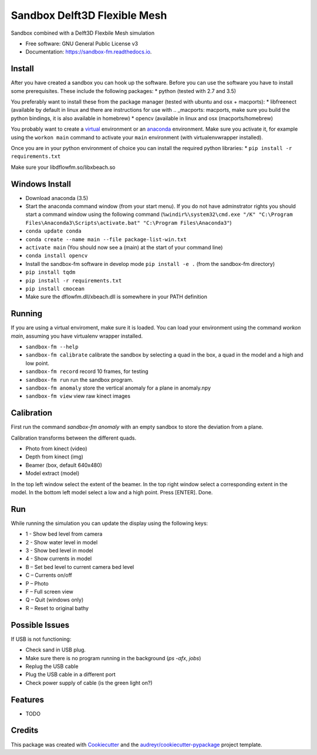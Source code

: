 ===============================
Sandbox Delft3D Flexible Mesh
===============================


.. image:: https://img.shields.io/pypi/v/sandbox_fm.svg
        :target: https://pypi.python.org/pypi/sandbox_fm

.. image:: https://img.shields.io/travis/openearth/sandbox_fm.svg
        :target: https://travis-ci.org/openearth/sandbox_fm

.. image:: https://readthedocs.org/projects/sandbox-fm/badge/?version=latest
        :target: https://sandbox-fm.readthedocs.io/en/latest/?badge=latest
        :alt: Documentation Status

.. image:: https://pyup.io/repos/github/openearth/sandbox_fm/shield.svg
     :target: https://pyup.io/repos/github/openearth/sandbox_fm/
     :alt: Updates


Sandbox combined with a Delft3D Flexbile Mesh simulation

* Free software: GNU General Public License v3
* Documentation: https://sandbox-fm.readthedocs.io.

Install
-------
After you have created a sandbox you can hook up the software. Before you can use the software you have to install some prerequisites.
These include the following packages:
* python (tested with 2.7 and 3.5)

You preferably want to install these from the package manager (tested with ubuntu and osx + macports):
* libfreenect (available by default in linux and there are instructions for use with .. _macports: macports, make sure you build the python bindings, it is also available in homebrew)
* opencv (available in linux and osx (macports/homebrew)

You probably want to create a virtual_ environment or an anaconda_ environment. Make sure you activate it, for example using the ``workon main`` command to activate your ``main`` environment (with virtualenvwrapper installed).

Once you are in your python environment of choice you can install the required python libraries:
* ``pip install -r requirements.txt``

Make sure your libdflowfm.so/libxbeach.so

Windows Install
----------------
- Download anaconda (3.5)
- Start the anaconda command window (from your start menu). If you do not have adminstrator rights you should start a command window using the following command (``%windir%\system32\cmd.exe "/K" "C:\Program Files\Anaconda3\Scripts\activate.bat" "C:\Program Files\Anaconda3"``)
- ``conda update conda``
- ``conda create --name main --file package-list-win.txt``
- ``activate main``  (You should now see a (main) at the start of your command line)
- ``conda install opencv``
- Install the sandbox-fm software in develop mode ``pip install -e .`` (from the sandbox-fm directory)
- ``pip install tqdm``
- ``pip install -r requirements.txt``
- ``pip install cmocean``
- Make sure the dflowfm.dll/xbeach.dll is somewhere in your PATH definition
 


  
Running
-------
If you are using a virtual enviroment, make sure it is loaded. You can load your environment using the command `workon main`, assuming you have virtualenv wrapper installed.

- ``sandbox-fm --help``
- ``sandbox-fm calibrate``  calibrate the sandbox by selecting a quad in the box, a quad in the model and a high and low point.
- ``sandbox-fm record``     record 10 frames, for testing
- ``sandbox-fm run``        run the sandbox program.
- ``sandbox-fm anomaly``    store the vertical anomaly for a plane in anomaly.npy
- ``sandbox-fm view``       view raw kinect images

Calibration
-----------
First run the command `sandbox-fm anomaly` with an empty sandbox to store the deviation from a plane.

Calibration transforms between the different quads.

- Photo from kinect (video)
- Depth from kinect (img)
- Beamer (box, default 640x480)
- Model extract (model)

In the top left window select the extent of the beamer.
In the top right window select a corresponding extent in the model.
In the bottom left model select a low and a high point.
Press [ENTER].
Done.

Run
---

While running the simulation you can update the display using the following keys:

- 1 - Show bed level from camera
- 2 - Show water level in model
- 3 - Show bed level in model
- 4 - Show currents in model
- B – Set bed level to current camera bed level
- C – Currents on/off
- P – Photo
- F – Full screen view
- Q – Quit (windows only)
- R – Reset to original bathy

Possible Issues
---------------
If USB is not functioning:

- Check sand in USB plug.
- Make sure there is no program running in the background (`ps -afx`, `jobs`)
- Replug the USB cable
- Plug the USB cable in a different port
- Check power supply of cable (is the green light on?)


Features
--------

* TODO

Credits
---------

This package was created with Cookiecutter_ and the `audreyr/cookiecutter-pypackage`_ project template.

.. _Cookiecutter: https://github.com/audreyr/cookiecutter
.. _`audreyr/cookiecutter-pypackage`: https://github.com/audreyr/cookiecutter-pypackage
.. _macports: https://github.com/OpenKinect/libfreenect#fetch-build
.. _virtual: http://python-guide-pt-br.readthedocs.io/en/latest/dev/virtualenvs/
.. _anaconda: https://conda.io/docs/using/envs.html

